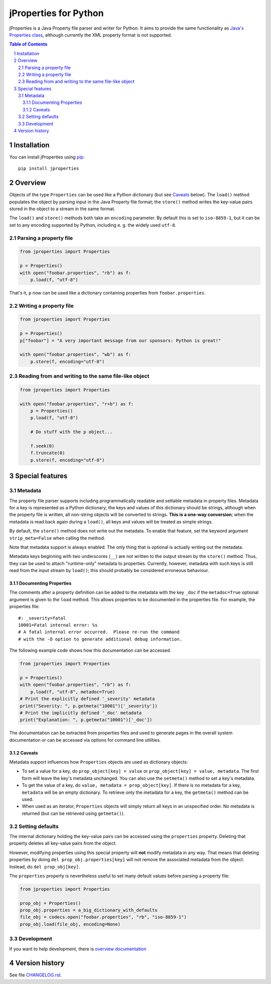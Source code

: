 jProperties for Python |pypi-badge|
===================================

jProperties is a Java Property file parser and writer for Python. It aims to provide the same functionality
as `Java's Properties class <http://docs.oracle.com/javase/7/docs/api/java/util/Properties.html>`_, although
currently the XML property format is not supported.

.. sectnum::
.. contents:: **Table of Contents**

Installation
------------

You can install jProperties using `pip <https://pip.pypa.io/>`_::

    pip install jproperties

Overview
--------

Objects of the type ``Properties`` can be used like a Python dictionary (but see Caveats_ below).
The ``load()`` method populates the object by parsing input in the Java Property file format; the ``store()``
method writes the key-value pairs stored in the object to a stream in the same format.

The ``load()`` and ``store()`` methods both take an ``encoding`` parameter. By default this is set to
``iso-8859-1``, but it can be set to any encoding supported by Python, including e. g. the widely used
``utf-8``.

Parsing a property file
+++++++++++++++++++++++

.. code:: python

    from jproperties import Properties

    p = Properties()
    with open("foobar.properties", "rb") as f:
        p.load(f, "utf-8")

That's it, ``p`` now can be used like a dictionary containing properties from ``foobar.properties``.

Writing a property file
+++++++++++++++++++++++

.. code:: python

    from jproperties import Properties

    p = Properties()
    p["foobar"] = "A very important message from our sponsors: Python is great!"

    with open("foobar.properties", "wb") as f:
        p.store(f, encoding="utf-8")

Reading from and writing to the same file-like object
+++++++++++++++++++++++++++++++++++++++++++++++++++++

.. code:: python

    from jproperties import Properties

    with open("foobar.properties", "r+b") as f:
        p = Properties()
        p.load(f, "utf-8")

        # Do stuff with the p object...

        f.seek(0)
        f.truncate(0)
        p.store(f, encoding="utf-8")

Special features
----------------

Metadata
++++++++

The property file parser supports including programmatically readable and settable metadata in property files.
Metadata for a key is represented as a Python dictionary; the keys and values of this dictionary should be strings,
although when the property file is written, all non-string objects will be converted to strings. **This is a
one-way conversion**; when the metadata is read back again during a ``load()``, all keys and values will be treated
as simple strings.

By default, the ``store()`` method does not write out the metadata. To enable that feature, set the keyword argument
``strip_meta=False`` when calling the method.

Note that metadata support is always enabled. The only thing that is optional is actually writing out the metadata.

Metadata keys beginning with two underscores (``__``) are not written to the output stream by the ``store()`` method.
Thus, they can be used to attach "runtime-only" metadata to properties. Currently, however, metadata with such keys is
still read from the input stream by ``load()``; this should probably be considered erroneous behaviour.

Documenting Properties
^^^^^^^^^^^^^^^^^^^^^^

The comments after a property definition can be added to the metadata
with the key ``_doc`` if the ``metadoc=True`` optional argument is given
to the ``load`` method.  This allows properties to be documented in the
properties file.  For example, the properties file::

    #: _severity=fatal
    10001=Fatal internal error: %s
    # A fatal internal error occurred.  Please re-run the command
    # with the -D option to generate additional debug information.

The following example code shows how this documentation can be accessed.

.. code:: python

    from jproperties import Properties

    p = Properties()
    with open("foobar.properties", "rb") as f:
        p.load(f, "utf-8", metadoc=True)
    # Print the explicitly defined '_severity' metadata
    print("Severity: ", p.getmeta("10001")['_severity'])
    # Print the implicitly defined '_doc' metadata
    print("Explanation: ", p.getmeta("10001")['_doc'])

The documentation can be extracted from properties files and used to generate
pages in the overall system documentation or can be accessed via options
for command line utilities.

Caveats
^^^^^^^

Metadata support influences how ``Properties`` objects are used as dictionary objects:

- To set a value for a key, do ``prop_object[key] = value`` or ``prop_object[key] = value, metadata``. The first form
  will leave the key's metadata unchanged. You can also use the ``setmeta()`` method to set a key's metadata.
- To get the value of a key, do ``value, metadata = prop_object[key]``. If there is no metadata for a key,
  ``metadata`` will be an empty dictionary. To retrieve only the metadata for a key, the ``getmeta()`` method can
  be used.
- When used as an iterator, ``Properties`` objects will simply return all keys in an unspecified order. No metadata is
  returned (but can be retrieved using  ``getmeta()``).

Setting defaults
++++++++++++++++

The internal dictionary holding the key-value pairs can be accessed using the ``properties`` property. Deleting that
property deletes all key-value pairs from the object.

However, modifying properties using this special property will **not** modify metadata in any way. That means that
deleting properties by doing ``del prop_obj.properties[key]`` will not remove the associated metadata from the object.
Instead, do ``del prop_obj[key]``.

The ``properties`` property is nevertheless useful to set many default values before parsing a property file:

.. code:: python

    from jproperties import Properties

    prop_obj = Properties()
    prop_obj.properties = a_big_dictionary_with_defaults
    file_obj = codecs.open("foobar.properties", "rb", "iso-8859-1")
    prop_obj.load(file_obj, encoding=None)


Development
++++++++++++++++

If you want to help development, there is
`overview documentation <./DEVELOPMENT.rst>`_

Version history
---------------

See file `CHANGELOG.rst <./CHANGELOG.rst>`_.


..
    NB: Without a trailing question mark in the following image URL, the
        generated HTML will contain an <object> element instead of an <img>
        element, which apparently cannot be made into a link (i. e. a
        "clickable" image).
.. |pypi-badge| image:: https://img.shields.io/pypi/v/jproperties.svg?
    :align: middle
    :target: https://pypi.python.org/pypi/jproperties

